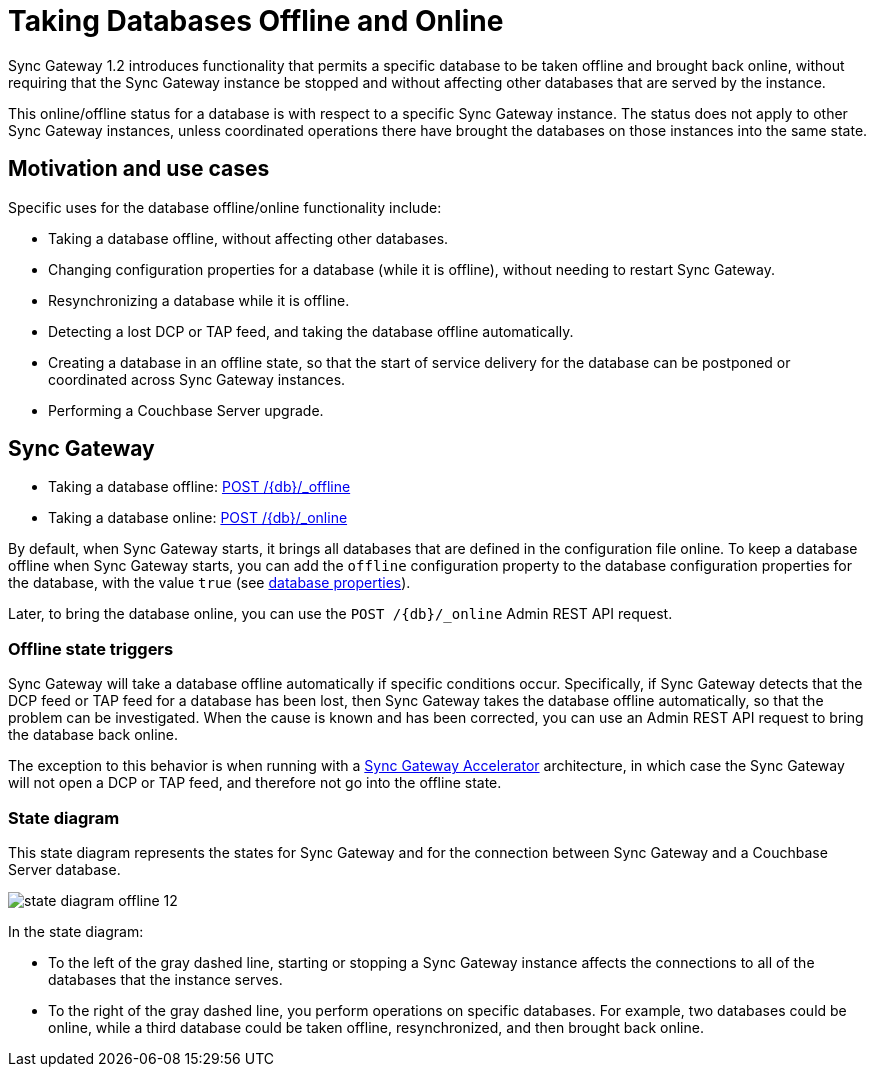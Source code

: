 = Taking Databases Offline and Online

Sync Gateway 1.2 introduces functionality that permits a specific database to be taken offline and brought back online, without requiring that the Sync Gateway instance be stopped and without affecting other databases that are served by the instance.

This online/offline status for a database is with respect to a specific Sync Gateway instance.
The status does not apply to other Sync Gateway instances, unless coordinated operations there have brought the databases on those instances into the same state.

== Motivation and use cases

Specific uses for the database offline/online functionality include:

* Taking a database offline, without affecting other databases.
* Changing configuration properties for a database (while it is offline), without needing to restart Sync Gateway.
* Resynchronizing a database while it is offline.
* Detecting a lost DCP or TAP feed, and taking the database offline automatically.
* Creating a database in an offline state, so that the start of service delivery for the database can be postponed or coordinated across Sync Gateway instances.
* Performing a Couchbase Server upgrade.

== Sync Gateway

* Taking a database offline: link:admin-rest-api.html#!/database/post_db_offline[POST /+{db}+/_offline]
* Taking a database online: link:admin-rest-api.html#!/database/post_db_online[POST /+{db}+/_online]

By default, when Sync Gateway starts, it brings all databases that are defined in the configuration file online.
To keep a database offline when Sync Gateway starts, you can add the `offline` configuration property to the database configuration properties for the database, with the value `true` (see link:config-properties.html#foo_db[database properties]).

Later, to bring the database online, you can use the `POST /+{db}+/_online` Admin REST API request.

=== Offline state triggers

Sync Gateway will take a database offline automatically if specific conditions occur.
Specifically, if Sync Gateway detects that the DCP feed or TAP feed for a database has been lost, then Sync Gateway takes the database offline automatically, so that the problem can be investigated.
When the cause is known and has been corrected, you can use an Admin REST API request to bring the database back online.

The exception to this behavior is when running with a link:accelerator.html[Sync Gateway Accelerator] architecture, in which case the Sync Gateway will not open a DCP or TAP feed, and therefore not go into the offline state.

=== State diagram

This state diagram represents the states for Sync Gateway and for the connection between Sync Gateway and a Couchbase Server database.

image::state-diagram-offline-12.png[]

In the state diagram:

* To the left of the gray dashed line, starting or stopping a Sync Gateway instance affects the connections to all of the databases that the instance serves.
* To the right of the gray dashed line, you perform operations on specific databases.
For example, two databases could be online, while a third database could be taken offline, resynchronized, and then brought back online.
